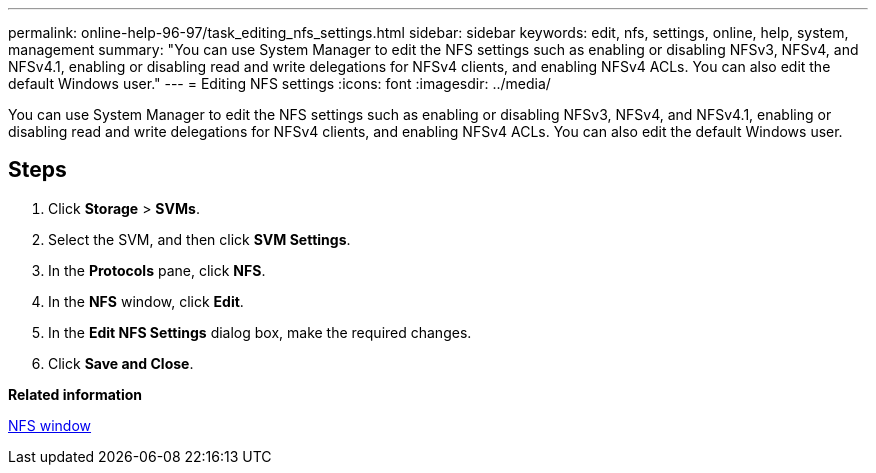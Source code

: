 ---
permalink: online-help-96-97/task_editing_nfs_settings.html
sidebar: sidebar
keywords: edit, nfs, settings, online, help, system, management
summary: "You can use System Manager to edit the NFS settings such as enabling or disabling NFSv3, NFSv4, and NFSv4.1, enabling or disabling read and write delegations for NFSv4 clients, and enabling NFSv4 ACLs. You can also edit the default Windows user."
---
= Editing NFS settings
:icons: font
:imagesdir: ../media/

[.lead]
You can use System Manager to edit the NFS settings such as enabling or disabling NFSv3, NFSv4, and NFSv4.1, enabling or disabling read and write delegations for NFSv4 clients, and enabling NFSv4 ACLs. You can also edit the default Windows user.

== Steps

. Click *Storage* > *SVMs*.
. Select the SVM, and then click *SVM Settings*.
. In the *Protocols* pane, click *NFS*.
. In the *NFS* window, click *Edit*.
. In the *Edit NFS Settings* dialog box, make the required changes.
. Click *Save and Close*.

*Related information*

xref:reference_nfs_window.adoc[NFS window]
